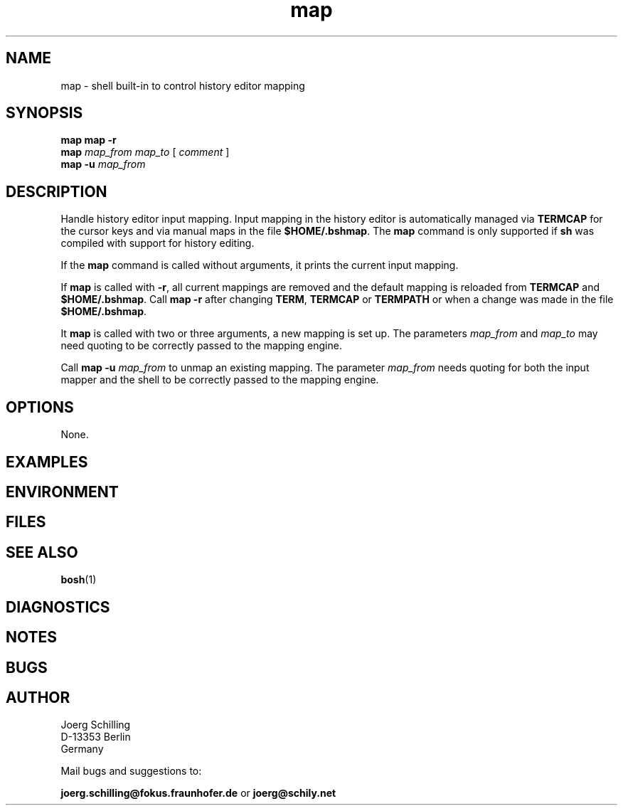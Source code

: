 .\" @(#)map.1	1.1 16/09/12 Copyr 2016 J. Schilling
.\" Manual page for map
.\"@@C@@
.\"
.if t .ds a \v'-0.55m'\h'0.00n'\z.\h'0.40n'\z.\v'0.55m'\h'-0.40n'a
.if t .ds o \v'-0.55m'\h'0.00n'\z.\h'0.45n'\z.\v'0.55m'\h'-0.45n'o
.if t .ds u \v'-0.55m'\h'0.00n'\z.\h'0.40n'\z.\v'0.55m'\h'-0.40n'u
.if t .ds A \v'-0.77m'\h'0.25n'\z.\h'0.45n'\z.\v'0.77m'\h'-0.70n'A
.if t .ds O \v'-0.77m'\h'0.25n'\z.\h'0.45n'\z.\v'0.77m'\h'-0.70n'O
.if t .ds U \v'-0.77m'\h'0.30n'\z.\h'0.45n'\z.\v'0.77m'\h'-0.75n'U
.if t .ds s \\(*b
.if t .ds S SS
.if n .ds a ae
.if n .ds o oe
.if n .ds u ue
.if n .ds s sz
.TH map 1 "2016/09/12" "J\*org Schilling" "Schily\'s USER COMMANDS"
.SH NAME
map \- shell built-in to control history editor mapping
.SH SYNOPSIS
.B map
.PD 0
.B map \-r
.br
\fBmap \fImap_from map_to\fR [ \fIcomment\fR ]
.br
\fBmap \-u \fImap_from\fR
.PD
.sp
.SH DESCRIPTION
Handle history editor input mapping.
Input mapping in the history editor is automatically managed via
.B TERMCAP
for the cursor keys and via manual maps in the file
.BR $HOME/.bshmap .
The
.B map
command is only supported if
.B sh
was compiled with support for history editing.
.LP
If the
.B map
command is called without arguments, it prints the current input mapping.
.LP
If
.B map
is called with
.BR \-r ,
all current mappings are removed and the default mapping is reloaded from
.B TERMCAP
and
.BR $HOME/.bshmap .
Call
.B map \-r
after changing
.BR TERM ,
.B TERMCAP
or
.B TERMPATH
or when a change was made in the file
.BR $HOME/.bshmap .
.LP
It
.B map
is called with two or three arguments, a new mapping is set up.
The parameters
.I map_from
and
.I map_to
may need quoting to be correctly passed to the mapping engine.
.LP
Call
.BI "map \-u" " map_from
to unmap an existing mapping.
The parameter
.I map_from
needs quoting for both the input mapper and the shell
to be correctly passed to the mapping engine.

.SH OPTIONS
.LP
None.

.SH EXAMPLES
.SH ENVIRONMENT
.SH FILES
.SH "SEE ALSO"
.BR bosh (1)
.SH DIAGNOSTICS
.SH NOTES
.SH BUGS
.SH AUTHOR
.nf
J\*org Schilling
D-13353 Berlin
Germany
.fi
.PP
Mail bugs and suggestions to:
.PP
.B
joerg.schilling@fokus.fraunhofer.de
or
.B
joerg@schily.net
